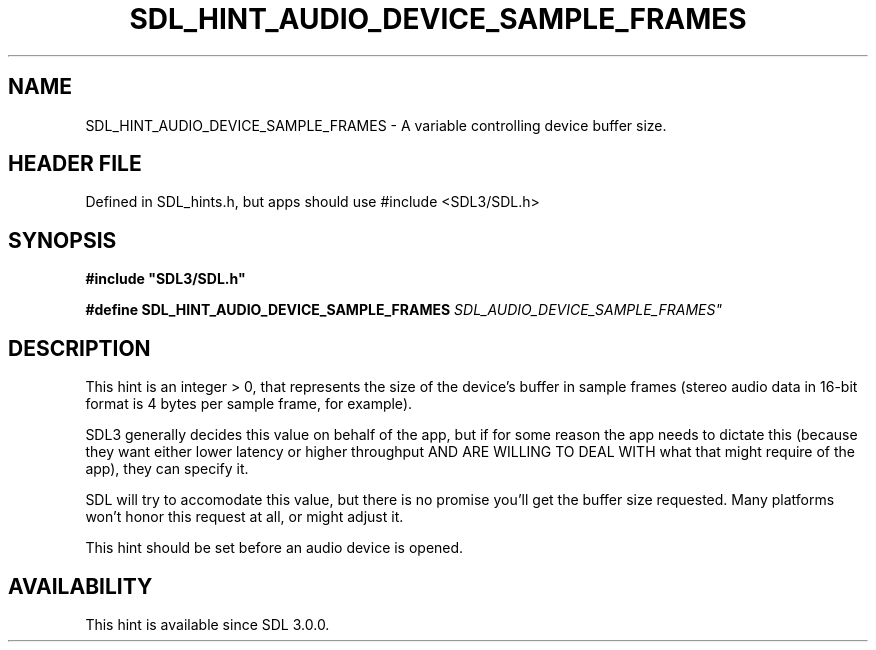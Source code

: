 .\" This manpage content is licensed under Creative Commons
.\"  Attribution 4.0 International (CC BY 4.0)
.\"   https://creativecommons.org/licenses/by/4.0/
.\" This manpage was generated from SDL's wiki page for SDL_HINT_AUDIO_DEVICE_SAMPLE_FRAMES:
.\"   https://wiki.libsdl.org/SDL_HINT_AUDIO_DEVICE_SAMPLE_FRAMES
.\" Generated with SDL/build-scripts/wikiheaders.pl
.\"  revision SDL-3.1.1-no-vcs
.\" Please report issues in this manpage's content at:
.\"   https://github.com/libsdl-org/sdlwiki/issues/new
.\" Please report issues in the generation of this manpage from the wiki at:
.\"   https://github.com/libsdl-org/SDL/issues/new?title=Misgenerated%20manpage%20for%20SDL_HINT_AUDIO_DEVICE_SAMPLE_FRAMES
.\" SDL can be found at https://libsdl.org/
.de URL
\$2 \(laURL: \$1 \(ra\$3
..
.if \n[.g] .mso www.tmac
.TH SDL_HINT_AUDIO_DEVICE_SAMPLE_FRAMES 3 "SDL 3.1.1" "SDL" "SDL3 FUNCTIONS"
.SH NAME
SDL_HINT_AUDIO_DEVICE_SAMPLE_FRAMES \- A variable controlling device buffer size\[char46]
.SH HEADER FILE
Defined in SDL_hints\[char46]h, but apps should use #include <SDL3/SDL\[char46]h>

.SH SYNOPSIS
.nf
.B #include \(dqSDL3/SDL.h\(dq
.PP
.BI "#define SDL_HINT_AUDIO_DEVICE_SAMPLE_FRAMES "SDL_AUDIO_DEVICE_SAMPLE_FRAMES"
.fi
.SH DESCRIPTION
This hint is an integer > 0, that represents the size of the device's
buffer in sample frames (stereo audio data in 16-bit format is 4 bytes per
sample frame, for example)\[char46]

SDL3 generally decides this value on behalf of the app, but if for some
reason the app needs to dictate this (because they want either lower
latency or higher throughput AND ARE WILLING TO DEAL WITH what that might
require of the app), they can specify it\[char46]

SDL will try to accomodate this value, but there is no promise you'll get
the buffer size requested\[char46] Many platforms won't honor this request at all,
or might adjust it\[char46]

This hint should be set before an audio device is opened\[char46]

.SH AVAILABILITY
This hint is available since SDL 3\[char46]0\[char46]0\[char46]

